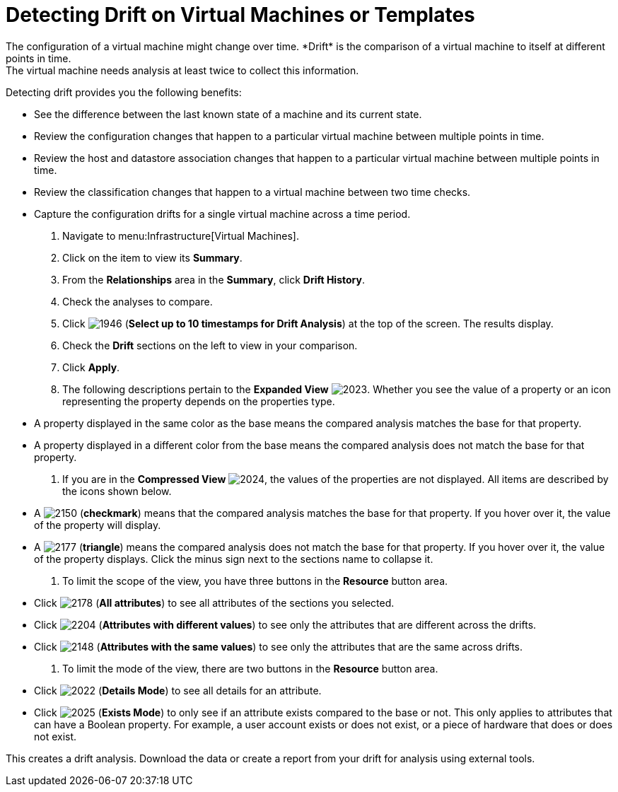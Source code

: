 [[_viewing_drift_on_virtual_machines_or_templates]]
= Detecting Drift on Virtual Machines or Templates
The configuration of a virtual machine might change over time. *Drift* is the comparison of a virtual machine to itself at different points in time.
The virtual machine needs analysis at least twice to collect this information.
Detecting drift provides you the following benefits:

* See the difference between the last known state of a machine and its current state.
* Review the configuration changes that happen to a particular virtual machine between multiple points in time.
* Review the host and datastore association changes that happen to a particular virtual machine between multiple points in time.
* Review the classification changes that happen to a virtual machine between two time checks.
* Capture the configuration drifts for a single virtual machine across a time period.

. Navigate to menu:Infrastructure[Virtual Machines].
. Click on the item to view its *Summary*.
. From the *Relationships* area in the *Summary*, click *Drift History*.
. Check the analyses to compare.
. Click  image:images/1946.png[] (*Select up to 10 timestamps for Drift Analysis*) at the top of the screen.
  The results display.
. Check the *Drift* sections on the left to view in your comparison.
. Click *Apply*.
. The following descriptions pertain to the *Expanded View*				image:images/2023.png[].
  Whether you see the value of a property or an icon representing the property depends on the properties type.
+
* A property displayed in the same color as the base means the compared analysis matches the base for that property.
* A property displayed in a different color from the base means the compared analysis does not match the base for that property.

. If you are in the *Compressed View*				image:images/2024.png[], the values of the properties are not displayed.
  All items are described by the icons shown below.
+
* A  image:images/2150.png[] (*checkmark*) means that the compared analysis matches the base for that property.
  If you hover over it, the value of the property will display.
* A  image:images/2177.png[] (*triangle*) means the compared analysis does not match the base for that property.
  If you hover over it, the value of the property displays.
  Click the minus sign next to the sections name to collapse it.

. To limit the scope of the view, you have three buttons in the *Resource* button area.
+
* Click  image:images/2178.png[] (*All attributes*) to see all attributes of the sections you selected.
* Click  image:images/2204.png[] (*Attributes with different values*) to see only the attributes that are different across the drifts.
* Click  image:images/2148.png[] (*Attributes with the same values*) to see only the attributes that are the same across drifts.

. To limit the mode of the view, there are two buttons in the *Resource* button area.
+
* Click  image:images/2022.png[] (*Details Mode*) to see all details for an attribute.
* Click  image:images/2025.png[] (*Exists Mode*) to only see if an attribute exists compared to the base or not.
  This only applies to attributes that can have a Boolean property.
  For example, a user account exists or does not exist, or a piece of hardware that does or does not exist.


This creates a drift analysis.
Download the data or create a report from your drift for analysis using external tools.
